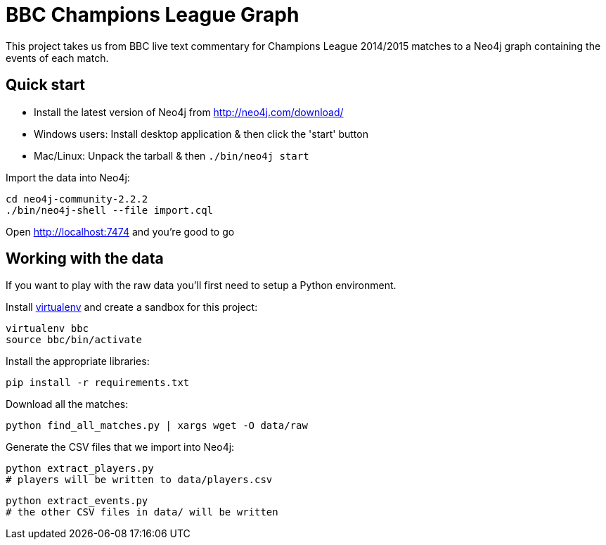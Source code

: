 = BBC Champions League Graph

This project takes us from BBC live text commentary for Champions League 2014/2015 matches to a Neo4j graph containing the events of each match.

== Quick start

* Install the latest version of Neo4j from http://neo4j.com/download/
* Windows users: Install desktop application & then click the 'start' button
* Mac/Linux: Unpack the tarball & then `./bin/neo4j start`

Import the data into Neo4j:

[source, bash]
----
cd neo4j-community-2.2.2
./bin/neo4j-shell --file import.cql
----

Open http://localhost:7474 and you're good to go

== Working with the data

If you want to play with the raw data you'll first need to setup a Python environment.

Install link:https://virtualenv.pypa.io/en/latest/[virtualenv]  and create a sandbox for this project:

[source, bash]
----
virtualenv bbc
source bbc/bin/activate
----

Install the appropriate libraries:

[source, bash]
----
pip install -r requirements.txt
----

Download all the matches:

[source, bash]
----
python find_all_matches.py | xargs wget -O data/raw
----

Generate the CSV files that we import into Neo4j:

[source, bash]
----
python extract_players.py
# players will be written to data/players.csv
----


[source, bash]
----
python extract_events.py
# the other CSV files in data/ will be written
----
